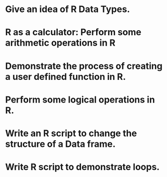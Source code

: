 * Give an idea of R Data Types.

* R as a calculator: Perform some arithmetic operations in R

* Demonstrate the process of creating a user defined function in R.

* Perform some logical operations in R.

* Write an R script to change the structure of a Data frame.

* Write R script to demonstrate loops.

* 
